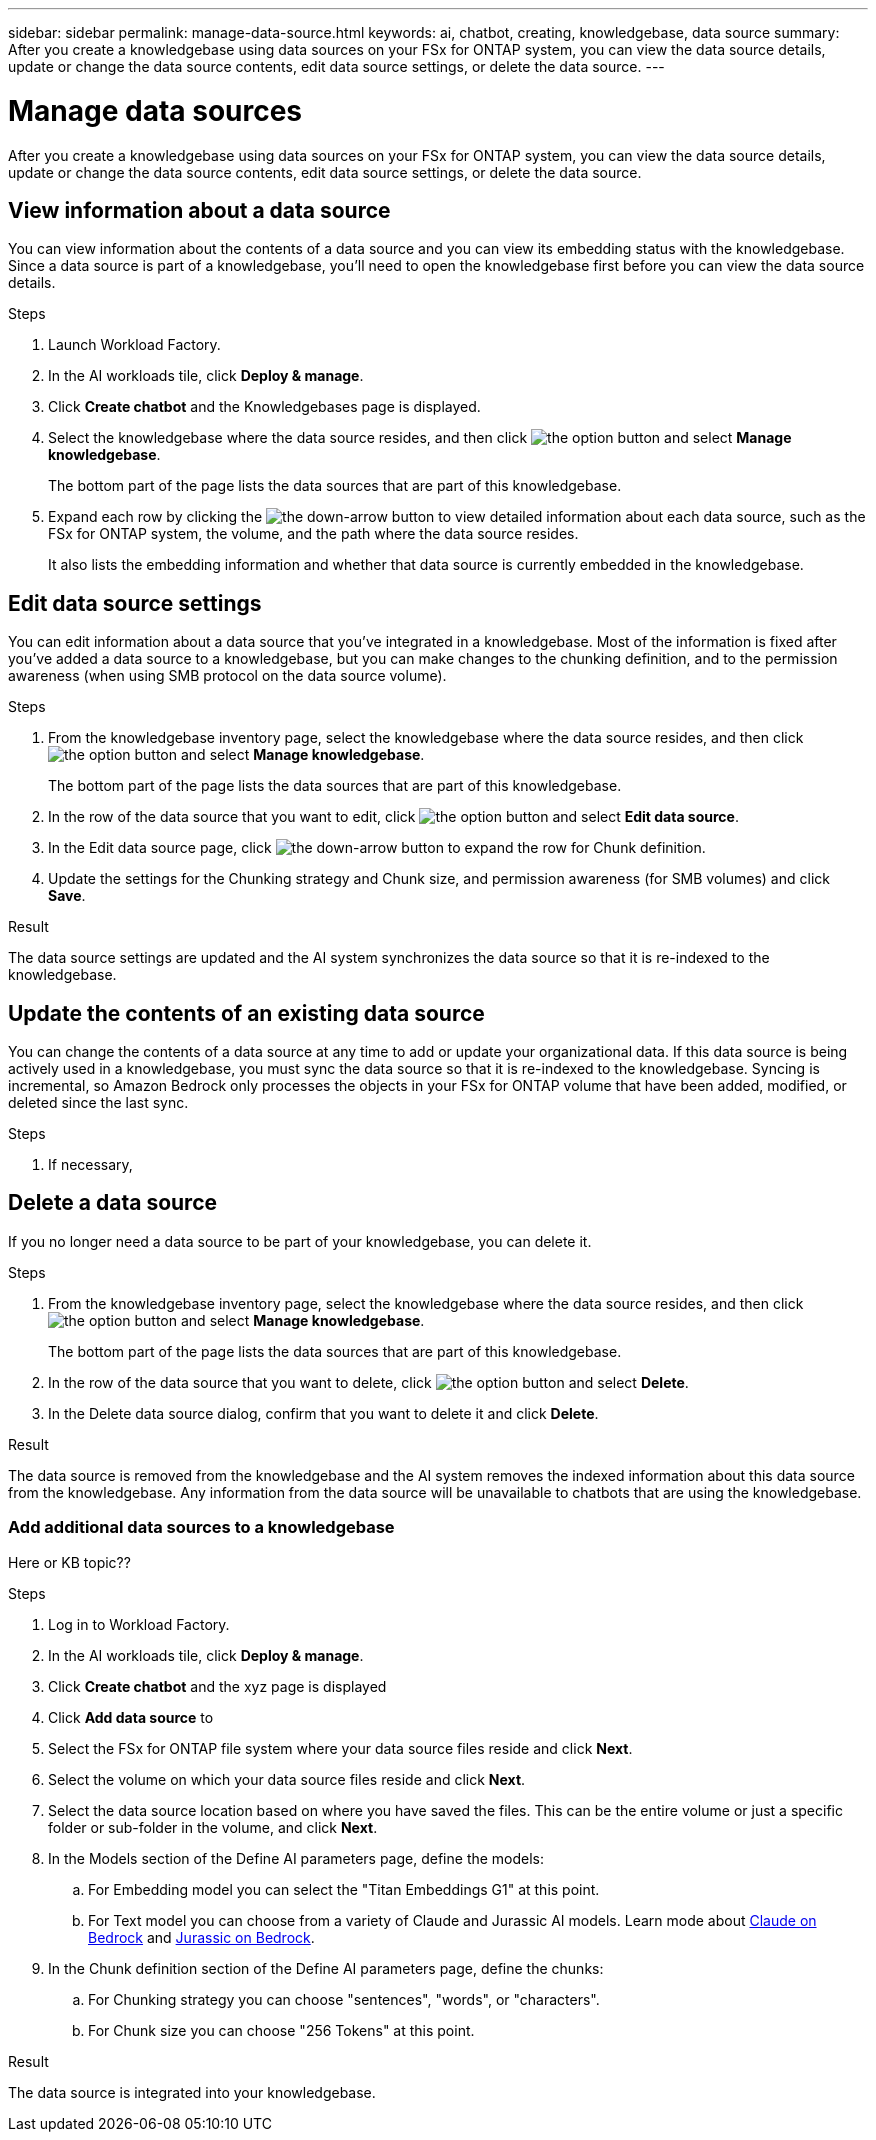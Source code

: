 ---
sidebar: sidebar
permalink: manage-data-source.html
keywords: ai, chatbot, creating, knowledgebase, data source
summary: After you create a knowledgebase using data sources on your FSx for ONTAP system, you can view the data source details, update or change the data source contents, edit data source settings, or delete the data source.
---

= Manage data sources
:icons: font
:imagesdir: ./media/

[.lead]
After you create a knowledgebase using data sources on your FSx for ONTAP system, you can view the data source details, update or change the data source contents, edit data source settings, or delete the data source.

== View information about a data source

You can view information about the contents of a data source and you can view its embedding status with the knowledgebase. Since a data source is part of a knowledgebase, you'll need to open the knowledgebase first before you can view the data source details.

.Steps

. Launch Workload Factory.

. In the AI workloads tile, click *Deploy & manage*. 

. Click *Create chatbot* and the Knowledgebases page is displayed.

. Select the knowledgebase where the data source resides, and then click image:icon-action.png[the option button] and select *Manage knowledgebase*.
+
The bottom part of the page lists the data sources that are part of this knowledgebase.

. Expand each row by clicking the image:button_down_caret.png[the down-arrow button] to view detailed information about each data source, such as the FSx for ONTAP system, the volume, and the path where the data source resides. 
+
It also lists the embedding information and whether that data source is currently embedded in the knowledgebase.

== Edit data source settings

You can edit information about a data source that you've integrated in a knowledgebase. Most of the information is fixed after you've added a data source to a knowledgebase, but you can make changes to the chunking definition, and to the permission awareness (when using SMB protocol on the data source volume).

.Steps

. From the knowledgebase inventory page, select the knowledgebase where the data source resides, and then click image:icon-action.png[the option button] and select *Manage knowledgebase*.
+
The bottom part of the page lists the data sources that are part of this knowledgebase.

. In the row of the data source that you want to edit, click image:icon-action.png[the option button] and select *Edit data source*.

. In the Edit data source page, click image:button_down_caret.png[the down-arrow button] to expand the row for Chunk definition.

. Update the settings for the Chunking strategy and Chunk size, and permission awareness (for SMB volumes) and click *Save*.

.Result 

The data source settings are updated and the AI system synchronizes the data source so that it is re-indexed to the knowledgebase.

== Update the contents of an existing data source

You can change the contents of a data source at any time to add or update your organizational data. If this data source is being actively used in a knowledgebase, you must sync the data source so that it is re-indexed to the knowledgebase. Syncing is incremental, so Amazon Bedrock only processes the objects in your FSx for ONTAP volume that have been added, modified, or deleted since the last sync.

.Steps

. If necessary, 

== Delete a data source

If you no longer need a data source to be part of your knowledgebase, you can delete it.

.Steps

. From the knowledgebase inventory page, select the knowledgebase where the data source resides, and then click image:icon-action.png[the option button] and select *Manage knowledgebase*.
+
The bottom part of the page lists the data sources that are part of this knowledgebase.

. In the row of the data source that you want to delete, click image:icon-action.png[the option button] and select *Delete*.

. In the Delete data source dialog, confirm that you want to delete it and click *Delete*.

.Result

The data source is removed from the knowledgebase and the AI system removes the indexed information about this data source from the knowledgebase. Any information from the data source will be unavailable to chatbots that are using the knowledgebase.



=== Add additional data sources to a knowledgebase

Here or KB topic??

.Steps

. Log in to Workload Factory.

. In the AI workloads tile, click *Deploy & manage*. 

. Click *Create chatbot* and the xyz page is displayed

. Click *Add data source* to 

. Select the FSx for ONTAP file system where your data source files reside and click *Next*.

. Select the volume on which your data source files reside and click *Next*.

. Select the data source location based on where you have saved the files. This can be the entire volume or just a specific folder or sub-folder in the volume, and click *Next*.

. In the Models section of the Define AI parameters page, define the models:

.. For Embedding model you can select the "Titan Embeddings G1" at this point.
.. For Text model you can choose from a variety of Claude and Jurassic AI models. Learn mode about https://aws.amazon.com/bedrock/claude/[Claude on Bedrock^] and https://aws.amazon.com/bedrock/jurassic/[Jurassic on Bedrock^].

. In the Chunk definition section of the Define AI parameters page, define the chunks:

.. For Chunking strategy you can choose "sentences", "words", or "characters".
.. For Chunk size you can choose "256 Tokens" at this point.

.Result

The data source is integrated into your knowledgebase.
